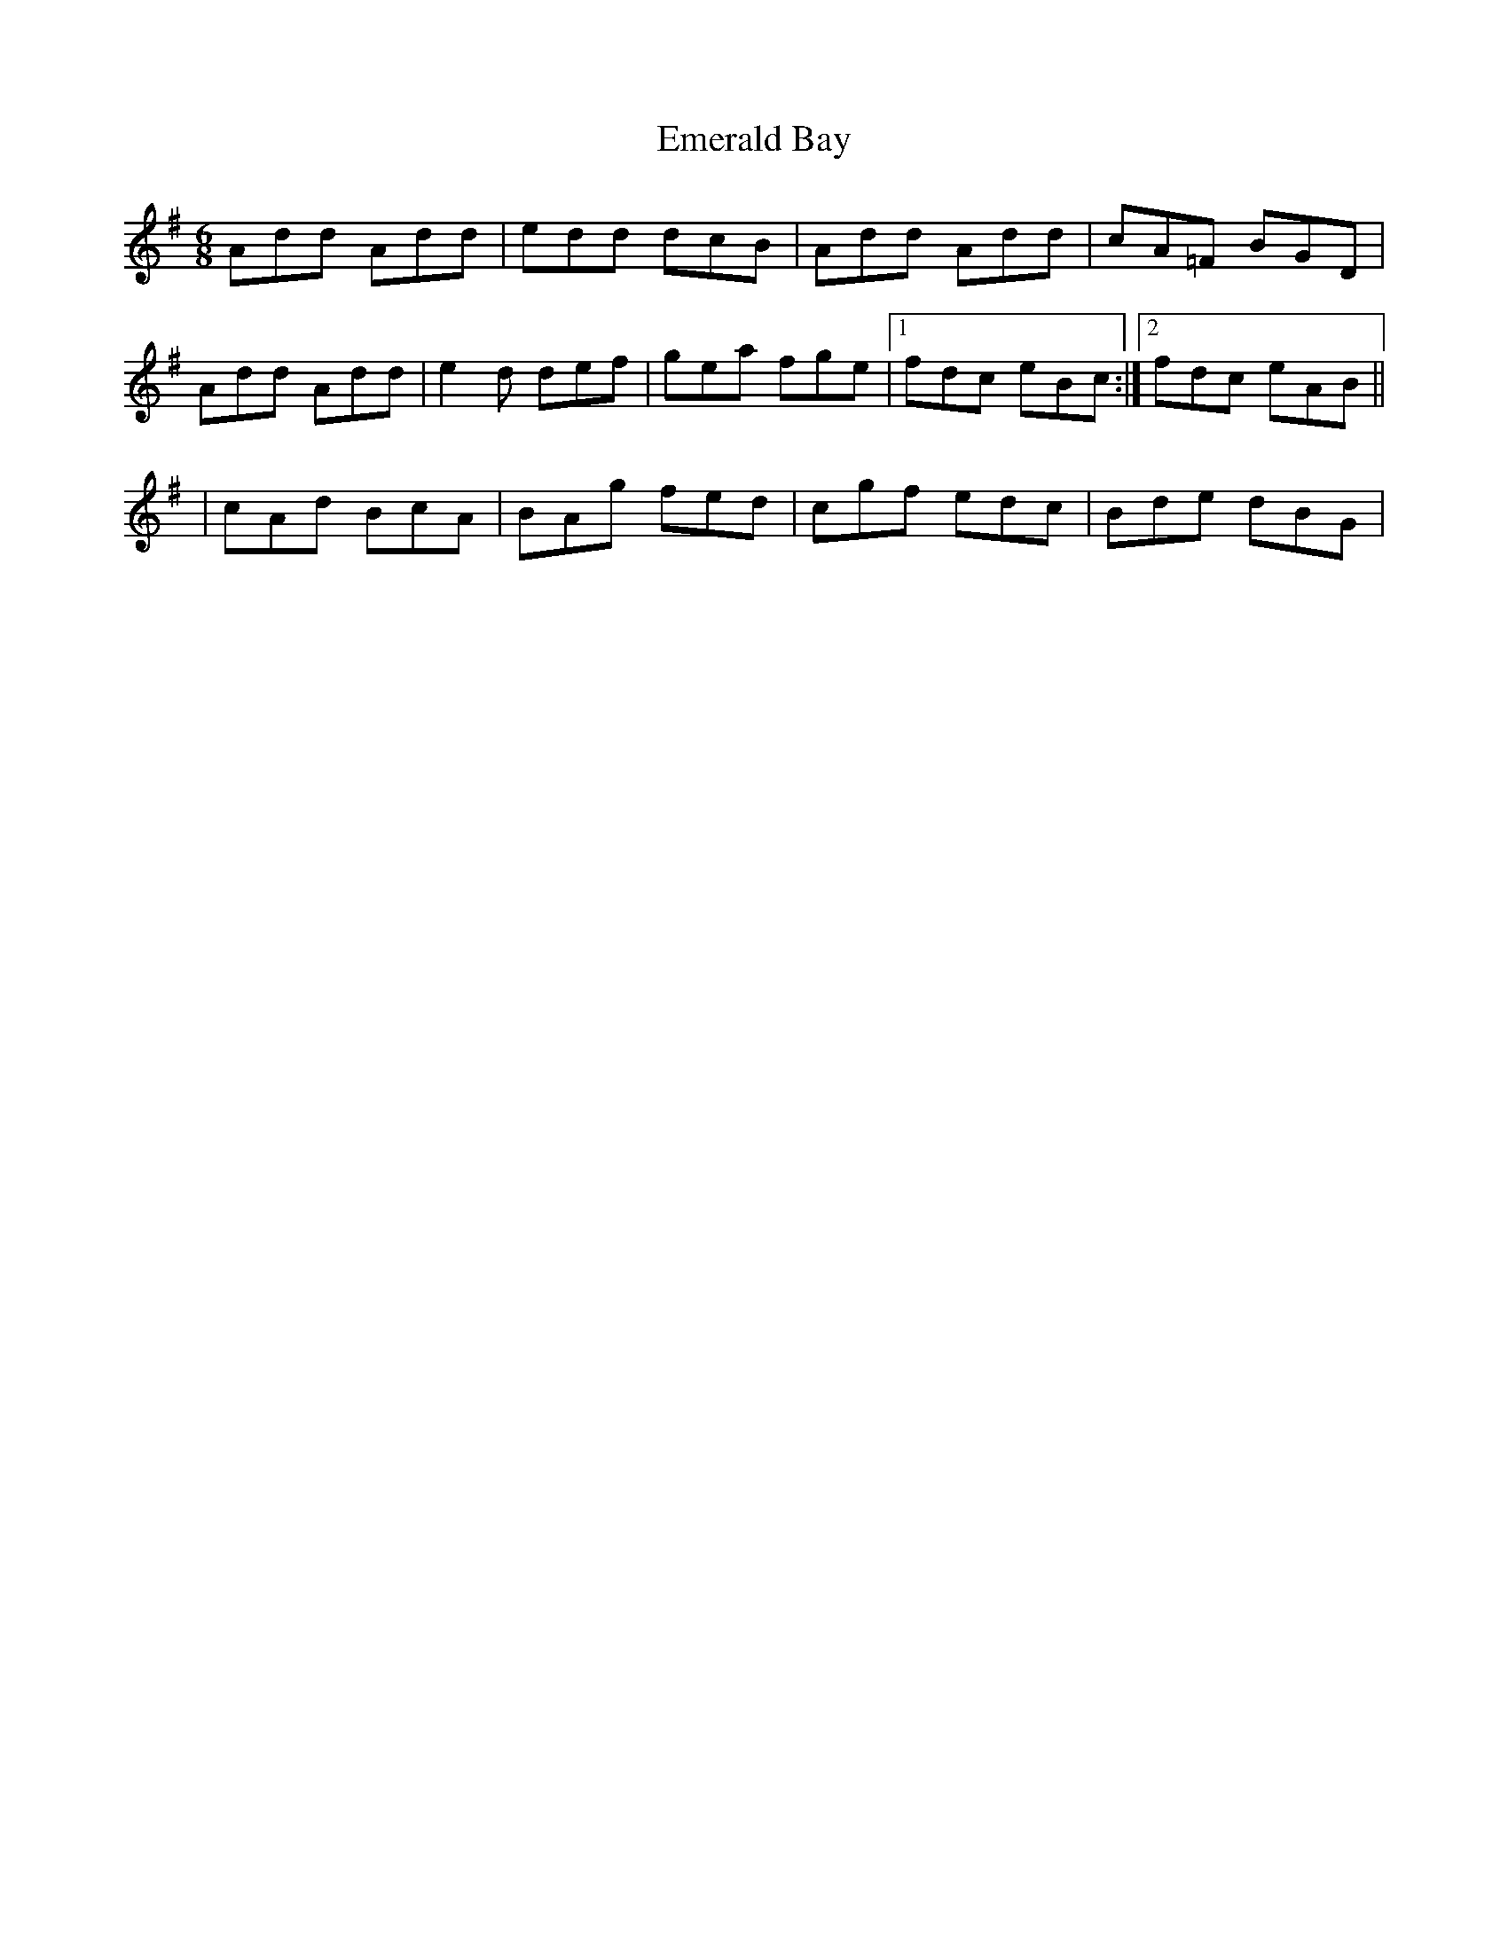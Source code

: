 X: 1
T: Emerald Bay
Z: gian marco
S: https://thesession.org/tunes/4573#setting4573
R: jig
M: 6/8
L: 1/8
K: Dmix
Add Add|edd dcB|Add Add|cA=F BGD|
Add Add|e2d def|gea fge|1fdc eBc:|2fdc eAB||
|cAd BcA|BAg fed|cgf edc|Bde dBG|
